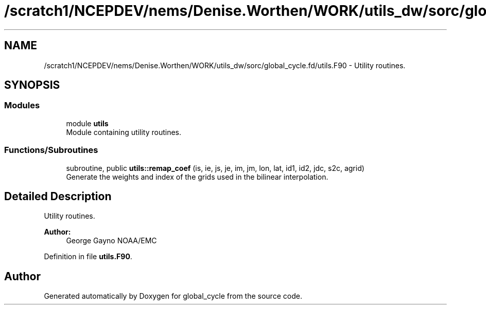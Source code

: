 .TH "/scratch1/NCEPDEV/nems/Denise.Worthen/WORK/utils_dw/sorc/global_cycle.fd/utils.F90" 3 "Tue May 14 2024" "Version 1.13.0" "global_cycle" \" -*- nroff -*-
.ad l
.nh
.SH NAME
/scratch1/NCEPDEV/nems/Denise.Worthen/WORK/utils_dw/sorc/global_cycle.fd/utils.F90 \- Utility routines\&.  

.SH SYNOPSIS
.br
.PP
.SS "Modules"

.in +1c
.ti -1c
.RI "module \fButils\fP"
.br
.RI "Module containing utility routines\&. "
.in -1c
.SS "Functions/Subroutines"

.in +1c
.ti -1c
.RI "subroutine, public \fButils::remap_coef\fP (is, ie, js, je, im, jm, lon, lat, id1, id2, jdc, s2c, agrid)"
.br
.RI "Generate the weights and index of the grids used in the bilinear interpolation\&. "
.in -1c
.SH "Detailed Description"
.PP 
Utility routines\&. 


.PP
\fBAuthor:\fP
.RS 4
George Gayno NOAA/EMC 
.RE
.PP

.PP
Definition in file \fButils\&.F90\fP\&.
.SH "Author"
.PP 
Generated automatically by Doxygen for global_cycle from the source code\&.
